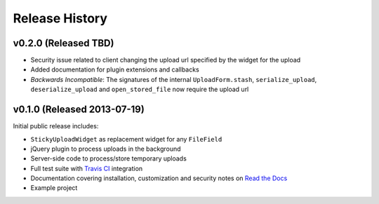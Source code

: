 Release History
========================

v0.2.0 (Released TBD)
-----------------------------------

* Security issue related to client changing the upload url specified by the widget for the upload
* Added documentation for plugin extensions and callbacks
* *Backwards Incompatible*: The signatures of the internal ``UploadForm.stash``, ``serialize_upload``, ``deserialize_upload`` and ``open_stored_file`` now require the upload url


v0.1.0 (Released 2013-07-19)
-----------------------------------

Initial public release includes:

* ``StickyUploadWidget`` as replacement widget for any ``FileField``
* jQuery plugin to process uploads in the background
* Server-side code to process/store temporary uploads
* Full test suite with `Travis CI <https://travis-ci.org/caktus/django-sticky-uploads>`_ integration
* Documentation covering installation, customization and security notes on `Read the Docs <http://readthedocs.org/docs/django-django-sticky-uploads/>`_
* Example project